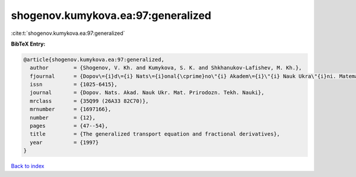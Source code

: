 shogenov.kumykova.ea:97:generalized
===================================

:cite:t:`shogenov.kumykova.ea:97:generalized`

**BibTeX Entry:**

.. code-block:: bibtex

   @article{shogenov.kumykova.ea:97:generalized,
     author        = {Shogenov, V. Kh. and Kumykova, S. K. and Shkhanukov-Lafishev, M. Kh.},
     fjournal      = {Dopov\={i}d\={i} Nats\={i}onal{\cprime}no\"{i} Akadem\={i}\"{i} Nauk Ukra\"{i}ni. Matematika. Prirodoznavstvo. Tekhn\={i}chn\={i} Nauki},
     issn          = {1025-6415},
     journal       = {Dopov. Nats. Akad. Nauk Ukr. Mat. Prirodozn. Tekh. Nauki},
     mrclass       = {35Q99 (26A33 82C70)},
     mrnumber      = {1697166},
     number        = {12},
     pages         = {47--54},
     title         = {The generalized transport equation and fractional derivatives},
     year          = {1997}
   }

`Back to index <../By-Cite-Keys.html>`__
